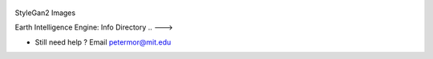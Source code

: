 .. figure:: images/fakes000403.png
   :alt: DeepFakes

StyleGan2 Images

Earth Intelligence Engine: Info Directory
.. --->





-  Still need help ? Email petermor@mit.edu
